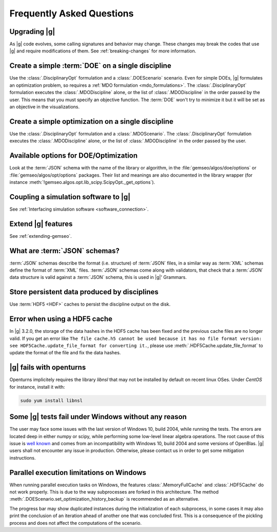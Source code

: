 ..
   Copyright 2021 IRT Saint Exupéry, https://www.irt-saintexupery.com

   This work is licensed under the Creative Commons Attribution-ShareAlike 4.0
   International License. To view a copy of this license, visit
   http://creativecommons.org/licenses/by-sa/4.0/ or send a letter to Creative
   Commons, PO Box 1866, Mountain View, CA 94042, USA.

.. _faq:

Frequently Asked Questions
==========================

Upgrading |g|
-------------

As |g| code evolves,
some calling signatures and behavior may change.
These changes may break the codes that use |g|
and require modifications of them.
See :ref:`breaking-changes` for more information.

Create a simple :term:`DOE` on a single discipline
--------------------------------------------------

Use the :class:`.DisciplinaryOpt` formulation
and a :class:`.DOEScenario` scenario.
Even for simple DOEs,
|g| formulates an optimization problem,
so requires a :ref:`MDO formulation <mdo_formulations>`.
The :class:`.DisciplinaryOpt` formulation
executes the :class:`.MDODiscipline` alone,
or the list of :class:`.MDODiscipline`
in the order passed by the user.
This means that you must specify an objective function.
The :term:`DOE` won't try to minimize it
but it will be set as an objective in the visualizations.

.. seealso:: For more details, we invite you to read our tutorial :ref:`sobieski_doe`.

Create a simple optimization on a single discipline
---------------------------------------------------

Use the :class:`.DisciplinaryOpt` formulation
and a :class:`.MDOScenario`.
The :class:`.DisciplinaryOpt` formulation
executes the :class:`.MDODiscipline` alone,
or the list of :class:`.MDODiscipline`
in the order passed by the user.

.. TODO add a code block showing an example

Available options for DOE/Optimization
--------------------------------------

Look at the :term:`JSON` schema
with the name of the library or algorithm,
in the :file:`gemseo/algos/doe/options`
or :file:`gemseo/algos/opt/options` packages.
Their list and meanings are also documented in the library wrapper
(for instance :meth:`!gemseo.algos.opt.lib_scipy.ScipyOpt._get_options`).

.. TODO add a code block showing an example

Coupling a simulation software to |g|
-------------------------------------

See :ref:`Interfacing simulation software <software_connection>`.

.. seealso:: We invite you to discover all the steps in this tutorial :ref:`sellar_mdo`.

Extend |g| features
-------------------

See :ref:`extending-gemseo`.

What are :term:`JSON` schemas?
------------------------------

:term:`JSON` schemas describe the format (i.e. structure)
of :term:`JSON` files,
in a similar way as :term:`XML` schemas
define the format of :term:`XML` files.
:term:`JSON` schemas come along with validators,
that check that a :term:`JSON` data structure
is valid against a :term:`JSON` schema,
this is used in |g|' Grammars.

.. seealso:: We invite you to read our documentation:  :ref:`grammars`.

.. seealso:: All details about the :term:`JSON` schema specification can be found here: `Understanding JSON schemas  <https://spacetelescope.github.io/understanding-json-schema/>`_.

Store persistent data produced by disciplines
---------------------------------------------

Use :term:`HDF5 <HDF>` caches to persist the discipline output on the disk.

.. seealso:: We invite you to read our documentation:  :ref:`caching`.

Error when using a HDF5 cache
-----------------------------

In |g| 3.2.0,
the storage of the data hashes in the HDF5 cache has been fixed
and the previous cache files are no longer valid.
If you get an error like
``The file cache.h5 cannot be used because it has no file format version:
see HDF5Cache.update_file_format for converting it.``,
please use :meth:`.HDF5Cache.update_file_format`
to update the format of the file and fix the data hashes.

|g| fails with openturns
------------------------

Openturns implicitely requires the library *libnsl*
that may not be installed by
default on recent linux OSes.
Under *CentOS* for instance,
install it with:

.. code-block:: console

   sudo yum install libnsl

Some |g| tests fail under Windows without any reason
----------------------------------------------------

The user may face some issues with the last version of Windows 10, build 2004,
while running the tests. The errors are located deep in either numpy or scipy,
while performing some low-level linear algebra operations. The root cause of
this issue is `well known
<https://developercommunity.visualstudio.com/content/problem/1207405/fmod-after-an-update-to-windows-2004-is-causing-a.html>`_
and comes from an incompatibility with Windows 10, build 2004 and some versions
of OpenBlas. |g| users shall not encounter any issue in production.  Otherwise,
please contact us in order to get some mitigation instructions.

Parallel execution limitations on Windows
-----------------------------------------

When running parallel execution tasks on Windows, the features :class:`.MemoryFullCache`
and :class:`.HDF5Cache` do not work properly. This is due to the way subprocesses are forked
in this architecture. The method :meth:`.DOEScenario.set_optimization_history_backup`
is recommended as an alternative.

The progress bar may show duplicated instances during the initialization of each subprocess, in some cases
it may also print the conclusion of an iteration ahead of another one that was concluded first. This
is a consequence of the pickling process and does not affect the computations of the scenario.
